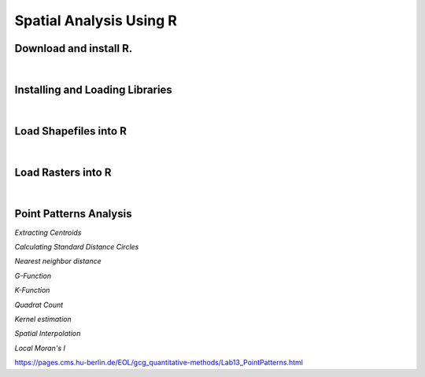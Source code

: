 
Spatial Analysis Using R
=========================


Download and install R. 
-------------------------


|


Installing and Loading Libraries
---------------------------------


|


Load Shapefiles into R
------------------------


|

Load Rasters into R
-----------------------


|

Point Patterns Analysis
------------------------

*Extracting Centroids*

*Calculating Standard Distance Circles*

*Nearest neighbor distance*

*G-Function*

*K-Function*

*Quadrat Count*

*Kernel estimation*

*Spatial Interpolation*

*Local Moran's I*



https://pages.cms.hu-berlin.de/EOL/gcg_quantitative-methods/Lab13_PointPatterns.html